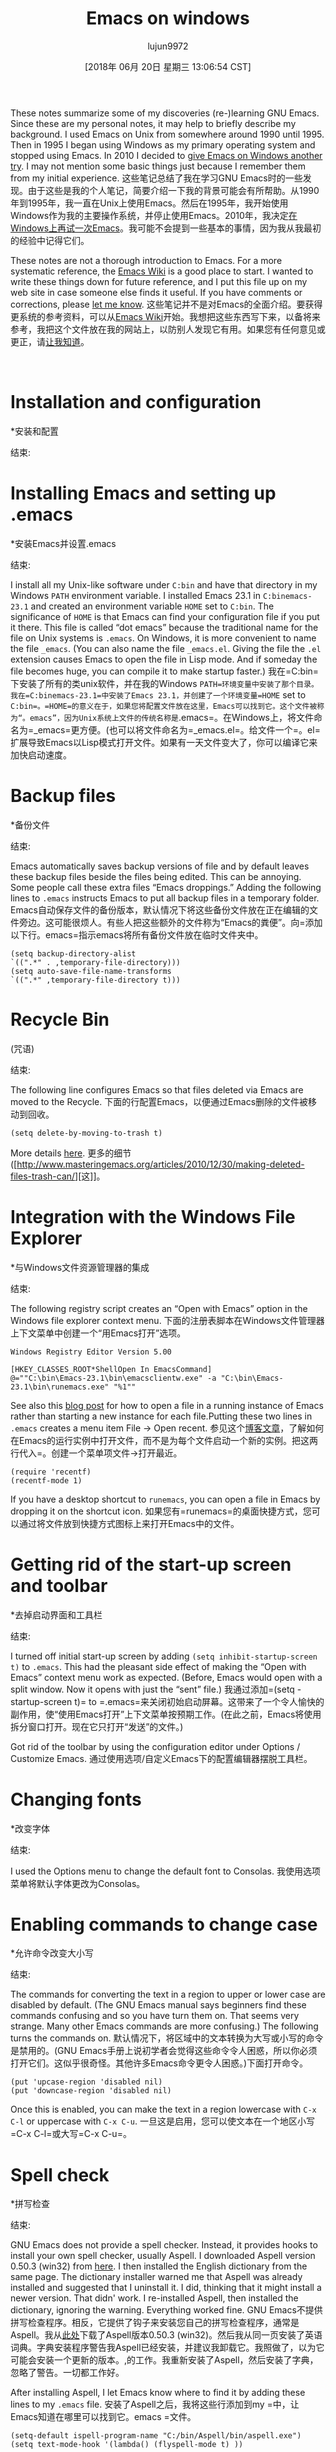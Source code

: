 #+TITLE: Emacs on windows
#+URL: https://www.johndcook.com/blog/emacs_windows/
#+AUTHOR: lujun9972
#+TAGS: raw
#+DATE: [2018年 06月 20日 星期三 13:06:54 CST]
#+LANGUAGE:  zh-CN
#+OPTIONS:  H:6 num:nil toc:t n:nil ::t |:t ^:nil -:nil f:t *:t <:nil
These notes summarize some of my discoveries (re-)learning GNU Emacs. Since these are my personal notes, it may help to briefly describe my background. I used Emacs on Unix from somewhere around 1990 until 1995. Then in 1995 I began using Windows as my primary operating system and stopped using Emacs. In 2010 I decided to [[//www.johndcook.com/blog/2010/04/01/giving-emacs-another-try/][give Emacs on Windows another try]]. I may not mention some basic things just because I remember them from my initial experience.
这些笔记总结了我在学习GNU Emacs时的一些发现。由于这些是我的个人笔记，简要介绍一下我的背景可能会有所帮助。从1990年到1995年，我一直在Unix上使用Emacs。然后在1995年，我开始使用Windows作为我的主要操作系统，并停止使用Emacs。2010年，我决定[[/ www.johndcook.com/blog/2010/04/01/giving-emacs-another-try/][在Windows上再试一次Emacs]]。我可能不会提到一些基本的事情，因为我从我最初的经验中记得它们。

These notes are not a thorough introduction to Emacs. For a more systematic reference, the [[http://www.emacswiki.org/emacs/SiteMap][Emacs Wiki]] is a good place to start. I wanted to write these things down for future reference, and I put this file up on my web site in case someone else finds it useful. If you have comments or corrections, please [[//www.johndcook.com/contact.html][let me know]].
这些笔记并不是对Emacs的全面介绍。要获得更系统的参考资料，可以从[[http://www.emacswiki.org/emacs/SiteMap][Emacs Wiki]]开始。我想把这些东西写下来，以备将来参考，我把这个文件放在我的网站上，以防别人发现它有用。如果您有任何意见或更正，请[[//www.johndcook.com/contact.html][让我知道]]。

 

* Installation and configuration
*安装和配置
:PROPERTIES:
属性:
:CUSTOM_ID: install
:CUSTOM_ID:安装
:END:
结束:

* Installing Emacs and setting up .emacs
*安装Emacs并设置.emacs
:PROPERTIES:
属性:
:CUSTOM_ID: dotemacs
:CUSTOM_ID dotemacs
:END:
结束:

I install all my Unix-like software under =C:bin= and have that directory in my Windows =PATH= environment variable. I installed Emacs 23.1 in =C:binemacs-23.1= and created an environment variable =HOME= set to =C:bin=. The significance of =HOME= is that Emacs can find your configuration file if you put it there. This file is called “dot emacs” because the traditional name for the file on Unix systems is =.emacs=. On Windows, it is more convenient to name the file =_emacs=. (You can also name the file =_emacs.el=. Giving the file the =.el= extension causes Emacs to open the file in Lisp mode. And if someday the file becomes huge, you can compile it to make startup faster.)
我在=C:bin=下安装了所有的类unix软件，并在我的Windows =PATH=环境变量中安装了那个目录。我在=C:binemacs-23.1=中安装了Emacs 23.1，并创建了一个环境变量=HOME= set to =C:bin=。=HOME=的意义在于，如果您将配置文件放在这里，Emacs可以找到它。这个文件被称为“。emacs”，因为Unix系统上文件的传统名称是=.emacs=。在Windows上，将文件命名为=_emacs=更方便。(也可以将文件命名为=_emacs.el=。给文件一个=。el=扩展导致Emacs以Lisp模式打开文件。如果有一天文件变大了，你可以编译它来加快启动速度。

* Backup files
*备份文件
:PROPERTIES:
属性:
:CUSTOM_ID: backup
:CUSTOM_ID:备份
:END:
结束:

Emacs automatically saves backup versions of file and by default leaves these backup files beside the files being edited. This can be annoying. Some people call these extra files “Emacs droppings.” Adding the following lines to =.emacs= instructs Emacs to put all backup files in a temporary folder.
Emacs自动保存文件的备份版本，默认情况下将这些备份文件放在正在编辑的文件旁边。这可能很烦人。有些人把这些额外的文件称为“Emacs的粪便”。向=添加以下行。emacs=指示emacs将所有备份文件放在临时文件夹中。

#+BEGIN_EXAMPLE
(setq backup-directory-alist
`((".*" . ,temporary-file-directory)))
(setq auto-save-file-name-transforms
`((".*" ,temporary-file-directory t)))
#+END_EXAMPLE

* Recycle Bin
(咒语)
:PROPERTIES:
属性:
:CUSTOM_ID: recycle
:CUSTOM_ID:回收
:END:
结束:

The following line configures Emacs so that files deleted via Emacs are moved to the Recycle.
下面的行配置Emacs，以便通过Emacs删除的文件被移动到回收。

#+BEGIN_EXAMPLE
(setq delete-by-moving-to-trash t)
#+END_EXAMPLE

More details [[http://www.masteringemacs.org/articles/2010/12/30/making-deleted-files-trash-can/][here]].
更多的细节([http://www.masteringemacs.org/articles/2010/12/30/making-deleted-files-trash-can/][这]]。

* Integration with the Windows File Explorer
*与Windows文件资源管理器的集成
:PROPERTIES:
属性:
:CUSTOM_ID: explorer
:CUSTOM_ID:资源管理器
:END:
结束:

The following registry script creates an “Open with Emacs” option in the Windows file explorer context menu.
下面的注册表脚本在Windows文件管理器上下文菜单中创建一个“用Emacs打开”选项。

#+BEGIN_EXAMPLE
Windows Registry Editor Version 5.00

[HKEY_CLASSES_ROOT*ShellOpen In EmacsCommand]
@=""C:\bin\Emacs-23.1\bin\emacsclientw.exe" -a "C:\bin\Emacs-23.1\bin\runemacs.exe" "%1""
#+END_EXAMPLE

See also this [[//www.johndcook.com/blog/2010/07/28/miscellaneous-emacs-adventures/][blog post]] for how to open a file in a running instance of Emacs rather than starting a new instance for each file.Putting these two lines in =.emacs= creates a menu item File -> Open recent.
参见这个[[/ www.johndcook.com/blog/2010/07/28/aneous - Emacs -adventures/][博客文章]]，了解如何在Emacs的运行实例中打开文件，而不是为每个文件启动一个新的实例。把这两行代入=。创建一个菜单项文件->打开最近。

#+BEGIN_EXAMPLE
(require 'recentf)
(recentf-mode 1)
#+END_EXAMPLE

If you have a desktop shortcut to =runemacs=, you can open a file in Emacs by dropping it on the shortcut icon.
如果您有=runemacs=的桌面快捷方式，您可以通过将文件放到快捷方式图标上来打开Emacs中的文件。

* Getting rid of the start-up screen and toolbar
*去掉启动界面和工具栏
:PROPERTIES:
属性:
:CUSTOM_ID: startup
:CUSTOM_ID:启动
:END:
结束:

I turned off initial start-up screen by adding =(setq inhibit-startup-screen t)= to =.emacs=. This had the pleasant side effect of making the “Open with Emacs” context menu work as expected. (Before, Emacs would open with a split window. Now it opens with just the “sent” file.)
我通过添加=(setq -startup-screen t)= to =.emacs=来关闭初始启动屏幕。这带来了一个令人愉快的副作用，使“使用Emacs打开”上下文菜单按预期工作。(在此之前，Emacs将使用拆分窗口打开。现在它只打开“发送”的文件。)

Got rid of the toolbar by using the configuration editor under Options / Customize Emacs.
通过使用选项/自定义Emacs下的配置编辑器摆脱工具栏。

* Changing fonts
*改变字体
:PROPERTIES:
属性:
:CUSTOM_ID: fonts
:CUSTOM_ID:字体
:END:
结束:

I used the Options menu to change the default font to Consolas.
我使用选项菜单将默认字体更改为Consolas。

* Enabling commands to change case
*允许命令改变大小写
:PROPERTIES:
属性:
:CUSTOM_ID: case
:CUSTOM_ID:案例
:END:
结束:

The commands for converting the text in a region to upper or lower case are disabled by default. (The GNU Emacs manual says beginners find these commands confusing and so you have turn them on. That seems very strange. Many other Emacs commands are more confusing.) The following turns the commands on.
默认情况下，将区域中的文本转换为大写或小写的命令是禁用的。(GNU Emacs手册上说初学者会觉得这些命令令人困惑，所以你必须打开它们。这似乎很奇怪。其他许多Emacs命令更令人困惑。)下面打开命令。

#+BEGIN_EXAMPLE
(put 'upcase-region 'disabled nil)
(put 'downcase-region 'disabled nil)
#+END_EXAMPLE

Once this is enabled, you can make the text in a region lowercase with =C-x C-l= or uppercase with =C-x C-u=.
一旦这是启用，您可以使文本在一个地区小写=C-x C-l=或大写=C-x C-u=。

* Spell check
*拼写检查
:PROPERTIES:
属性:
:CUSTOM_ID: aspell
:CUSTOM_ID aspell
:END:
结束:

GNU Emacs does not provide a spell checker. Instead, it provides hooks to install your own spell checker, usually Aspell. I downloaded Aspell version 0.50.3 (win32) from [[http://aspell.net/][here]]. I then installed the English dictionary from the same page. The dictionary installer warned me that Aspell was already installed and suggested that I uninstall it. I did, thinking that it might install a newer version. That didn' work. I re-installed Aspell, then installed the dictionary, ignoring the warning. Everything worked fine.
GNU Emacs不提供拼写检查程序。相反，它提供了钩子来安装您自己的拼写检查程序，通常是Aspell。我从[[http://aspell.net/][此处]]下载了Aspell版本0.50.3 (win32)。然后我从同一页安装了英语词典。字典安装程序警告我Aspell已经安装，并建议我卸载它。我照做了，以为它可能会安装一个更新的版本。,的工作。我重新安装了Aspell，然后安装了字典，忽略了警告。一切都工作好。

After installing Aspell, I let Emacs know where to find it by adding these lines to my =.emacs= file.
安装了Aspell之后，我将这些行添加到my =中，让Emacs知道在哪里可以找到它。emacs =文件。

#+BEGIN_EXAMPLE
(setq-default ispell-program-name "C:/bin/Aspell/bin/aspell.exe")
(setq text-mode-hook '(lambda() (flyspell-mode t) ))
#+END_EXAMPLE

The command =M-x ispell= will run the spell checker on your file. If =flyspell-mode= is turned on, as it is in the lines above, misspelled words are underlined in red as you type.
命令=M-x ispell=将在您的文件上运行拼写检查程序。如果=flyspell-mode=被打开，就像在上面的行中一样，拼写错误的单词在您键入时用红色下划线标出。

* Installing color-theme
*安装颜色主题
:PROPERTIES:
属性:
:CUSTOM_ID: color
:CUSTOM_ID:颜色
:END:
结束:

It was difficult to find a more direct way to configure the color schemes that Emacs uses, so I installed =color-theme= version 6.60. I then used color theme creator to create a basic theme then tweaked the colors.
很难找到更直接的方法来配置Emacs使用的配色方案，因此我安装了=color-theme= version 6.60。然后我使用颜色主题创建器创建一个基本的主题，然后调整颜色。

* Installing nXhtml
*安装nXhtml
:PROPERTIES:
属性:
:CUSTOM_ID: nxhtml
:CUSTOM_ID nxhtml
:END:
结束:

The default support for editing HTML files was less than I expected. I heard good things about nXhtml and decided to go with it. Notice that it inserts extra menus when you open a file in nXhtml mode. You can use the commands from the menu until you learn their keyboard shortcuts.
编辑HTML文件的默认支持比我预期的少。我听到了关于nXhtml的好消息，并决定使用它。注意，当您以nXhtml模式打开文件时，它会插入额外的菜单。您可以使用菜单中的命令，直到您了解它们的键盘快捷键。

nXhtml mode requires HTML to be valid XHTML. If your HTML is not valid, you can use HTML Tidy to bring it into standard compliance. HTML Tidy appears as a menu option under nXhtml, but it must be installed separately. Installing HTML Tidy is very simple: [[http://web.archive.org/web/20160112005842/http://tidy.sourceforge.net/][download]] two files, the executable and a DLL, and copy them to somewhere in your path. Once HTML Tidy is installed, it will continually check the validity of the XHTML. It will display its status in the mode line and will turn angle brackets red that are not in the correct place.
nXhtml模式要求HTML是有效的XHTML。如果您的HTML无效，您可以使用HTML Tidy使其符合标准。HTML Tidy作为菜单选项出现在nXhtml下，但必须单独安装。安装HTML Tidy非常简单:[[http://web.archive.org/web/20160112005842/http://tidy.sourceforge.net/][下载]]两个文件，可执行文件和一个DLL，然后将它们复制到路径中的某个地方。一旦安装了HTML Tidy，它将不断地检查XHTML的有效性。它将在模式行中显示它的状态，并将尖括号变为红色，因为它不在正确的位置。

Incidentally, the table of contents for this page was automatically generated using nXhtml. Just give every =<h>= tag an id. Then you can use commands from the nXhtml menu to insert the table of contents and its style sheet.
顺便说一下，这个页面的目录是使用nXhtml自动生成的。只需给每个=<h>=标签一个id，然后你就可以使用nXhtml菜单中的命令来插入目录及其样式表。

NB: Apparently the nXhtml code does not allow a space on either side of the equal sign when specifying the =id= value.
注意:在指定=id=值时，nXhtml代码显然不允许等号两边有空格。

* Installing powershell-mode
*安装powershell-mode
:PROPERTIES:
属性:
:CUSTOM_ID: powershell
:CUSTOM_ID powershell
:END:
结束:

I installed a mode for editing PowerShell code by copying =powershell-mode.el=, downloaded from [[http://xahlee.org/powershell/emacs_powershell_mode.html][here]], by copying the file to =C:binemacs-23.1site-lisp=, which is in my Emacs =load-path=. I tried installing some code that would allow me to run PowerShell as a shell inside Emacs. That did not work on the first try and I did not pursue it further.
我安装了一个通过复制= PowerShell模式编辑PowerShell代码的模式。，从[[http://xahlee.org/powershell/emacs_powershell_mode.html][此处]]下载，将文件复制到=C:binemacs-23.1site-lisp=，它在我的Emacs =load-path=中。我尝试安装一些代码，这些代码允许我在Emacs中以shell的形式运行PowerShell。第一次尝试没有成功，我也没有继续下去。

* Remapping my keyboard
重新映射我的键盘
:PROPERTIES:
属性:
:CUSTOM_ID: keyboard
:CUSTOM_ID:键盘
:END:
结束:

Many Emacs users recommend remapping your keyboard so that the caps lock key becomes a control key. I don't like the idea of changing my keyboard just to accommodate one program, even a program I may use very often. However, I recently bought a laptop that came with a Fn key right where my muscle memory expects the left control key. I hardly ever use the caps lock key, so I made it a control key for the sake of Emacs and for making it easier to use my laptop. I mapped the scroll lock key, a key I have not used in a decade or two, to caps lock in case I ever need a caps lock key. My initial intention was to keep the original left control key as an addition control key, but then I disabled it to force myself to get into the habit of using my new control key. I mapped the keyboard of every computer I use to be the same. This has been hard to get used to.
许多Emacs用户建议重新映射键盘，使大写锁定键成为控制键。我不喜欢仅仅为了适应一个程序而改变我的键盘，即使是一个我经常使用的程序。不过，我最近买了一台笔记本电脑，它的Fn键正好在我的肌肉记忆所期待的左侧控制键的位置。我很少使用大写锁定键，所以为了方便Emacs和使用我的笔记本电脑，我把它做成了一个控制键。我把滚动锁定键(这把键我已经有一二十年没用过了)映射成大写锁定键，以备需要大写锁定键时使用。我最初的意图是保留原来的左控制键作为附加控制键，但后来我禁用了它，迫使自己养成使用新控制键的习惯。我把我用过的每台电脑的键盘都映射成相同的形状。这很难适应。

I used the [[http://www.tucows.com/preview/327616/KeyTweak][KeyTweak]] application to remap my keyboards.
我使用[[http://www.tucows.com/preview/327616/KeyTweak][KeyTweak]]应用程序来重新映射我的键盘。

I don't know what I want to do for my “Meta” key. For now I'm using the Esc key. Some recommend using the original Control key after remapping the Caps Lock key. I have two problems with that: it will not work on my laptop, and I first have to break my habit of using the original Control key as a Control key. (Why not just remap the Fn key on my laptop? Unfortunately this key cannot be remapped like an ordinary key.) I may try to get in the habit of using the right Alt key as my Meta key.
我不知道我想做什么为我的“元”键。现在我使用的是Esc键。有些人建议在重新映射大写锁定键之后使用原始的控制键。我有两个问题:它不能在我的笔记本电脑上工作，我首先必须打破使用原来的控制键作为控制键的习惯。(为什么不在我的笔记本电脑上重新映射Fn键呢?不幸的是，这个密钥不能像普通密钥那样重新映射。)我可能会尝试养成使用正确的Alt键作为我的元键的习惯。

* Line wrapping
*线包装
:PROPERTIES:
属性:
:CUSTOM_ID: linewrap
:CUSTOM_ID linewrap
:END:
结束:

I set =global-visual-line-mode= as the default way to handle line wrap. I did this through the menu sequence Options / Customize Emacs / Specific Option. This causes text to flow as it does in most Windows programs.
我将=global- visualline -mode=设置为处理换行的默认方式。我是通过菜单序列选项/自定义Emacs /特定选项来实现的。这将导致文本像在大多数Windows程序中一样流动。

* Column position
*列的位置
:PROPERTIES:
属性:
:CUSTOM_ID: Column
:CUSTOM_ID:列
:END:
结束:

By default, Emacs displays the current line number in the mode line but not the current column number. To display the column number, add the following to your =.emacs= file.
默认情况下，Emacs在模式行中显示当前行号，而不是当前列号。要显示列号，请将以下内容添加到您的=中。emacs =文件。

#+BEGIN_EXAMPLE
(setq column-number-mode t)
#+END_EXAMPLE

 

* Emacs vocabulary
* Emacs的词汇
:PROPERTIES:
属性:
:CUSTOM_ID: vocabular
:CUSTOM_ID:词汇的
:END:
结束:

Emacs uses a set of terminology that is not commonly used elsewhere. The following correspondences are not exact, but they are a good first approximation.
Emacs使用了一组在其他地方不常用的术语。下面的对应关系并不精确，但它们是一个很好的初步近似值。

*Emacs terminologyCommon terminology*fillword wrapyankpastekillcutkill ringclipboardmode linestatus barpointcursorfont locksyntax coloring
*Emacs术语常用术语*fillword wrapyankpastekillcutkill ringclipboardmode linestatus barpointcursorfont locksyntax着色

The “echo area” is the very bottom of an Emacs window. It echoes commands, displays the minibuffer, and provides a place to type extra arguments for commands.
“echo区域”是Emacs窗口的最底部。它回显命令，显示minibuffer，并提供一个位置来为命令输入额外的参数。

 

* Editing LaTeX
*编辑乳胶
:PROPERTIES:
属性:
:CUSTOM_ID: latex
:CUSTOM_ID:乳胶
:END:
结束:

One of the most useful key sequences for editing LaTeX files are =C-c C-o= to insert a =begin= and =end= pair. Emacs will prompt you for the keyword to put inside the =begin{}= statement. Another useful key sequence is =C-c C-f= to run =latex= on a file. (Emacs can detect whether a file is plain TeX or LaTeX. I use LaTeX exclusively.)
编辑LaTeX文件最有用的键序列之一是=C-c C-o=插入一个=begin=和=end=对。Emacs将提示您在=begin{}=语句中输入关键字。另一个有用的键序列是=C-c C-f= to run =latex= on a file。(Emacs可以检测一个文件是纯TeX还是LaTeX。我只使用乳胶。)

There is Emacs package AUCTex for editing (La)TeX files, but I have not tried it.
有Emacs包AUCTex用于编辑(La)TeX文件，但我没有尝试过。

I would like to have =C-c C-f= run =pdflatex= rather than =latex=, but I have not found out how to configure that.
我想要=C-c C-f= run =pdflatex=而不是=latex=，但我还没有找到如何配置它。

 

* Editing source code
*编辑源代码
:PROPERTIES:
属性:
:CUSTOM_ID: programs
:CUSTOM_ID:项目
:END:
结束:

Here are a few useful commands for editing source code files.
下面是一些用于编辑源代码文件的有用命令。

*CommandExplanation*C-M-aGo to beginning of a function definitionC-M-eGo to end of a function definitionC-M-hPut a region around a function definitionC-jInsert a newline and properly indent the next line
把一个区域放在一个函数定义的周围，然后正确地缩进下一行

I put these lines in my =.emacs= file to make the C++ mode behave more like what I am accustomed to.
我把这些线代入=。emacs=文件，使c++模式的行为更像我所习惯的。

#+BEGIN_EXAMPLE
(add-hook 'c++-mode-hook
'(lambda ()
(c-set-style "stroustrup")
(setq indent-tabs-mode nil)))
#+END_EXAMPLE

* Selecting and deleting text
*选择和删除文本
:PROPERTIES:
属性:
:CUSTOM_ID: select
:CUSTOM_ID:选择
:END:
结束:

=C-x h= selects the entire current buffer.
=C-x h=选择整个当前缓冲区。

You select a region by using =C-SPACE= at one end of the region and a selection command and moving the point (cursor) to the other end of the region. Then you can use =C-w= to cut or =M-y= to copy. The paste command is =C-y=. Emacs maintains a “kill ring”, something analogous to the Windows clipboard but containing more than just the latest cut or copy. For example, =C-y M-y.= lets you paste the next-to-last thing that was cut. Use =M-y= again to paste the cut before that, etc.
在区域的一端使用=C-SPACE=和选择命令选择一个区域，然后将点(光标)移动到区域的另一端。然后你可以使用=C-w=剪切或=M-y=复制。粘贴命令是=C-y=。Emacs维护一个“杀死环”，类似于Windows剪贴板，但包含的不仅仅是最新的剪切或复制。例如，=C-y - M-y。=让你粘贴倒数第二个被剪切的东西。再次使用=M-y=粘贴之前的剪切，等等。

You can kill all but one whitespace character with =M-SPACE=. You can kill all but one blank line with =C-x C-o=.
您可以使用=M-SPACE=杀死除一个空白字符外的所有空白字符。使用=C-x C-o=可以杀死除一行之外的所有空行。

Emacs has commands for working with rectangular regions, analogous to vertical selection in some Windows programs. Specify a rectangular region by setting the mark at one corner and the point at the opposite corner. All commands for working with rectangular regions start with =C-x r=. Here are a few rectangular region commands.
Emacs有处理矩形区域的命令，类似于某些Windows程序中的垂直选择。通过在一个角上设置标记和在另一个角上设置点来指定一个矩形区域。处理矩形区域的所有命令都以=C-x r=开始。下面是一些矩形区域命令。

*CommandExplanation*=C-x r k=Kill the rectangle=C-x r d=Delete the rectangle=C-x r c=Clear the rectangle, i.e. fill the region with whitespace=C-x r y=Yank (paste) the rectangular region
命令解释*= c -x r k=删除矩形= c -x r d=删除矩形= c -x r c=清除矩形，即填充空白区域= c -x r y=拉(粘贴)矩形区域

 

* Searching and replacing
*搜寻及更换
:PROPERTIES:
属性:
:CUSTOM_ID: searchandreplace
:CUSTOM_ID searchandreplace
:END:
结束:

** Searching for strings
搜索字符串
:PROPERTIES:
属性:
:CUSTOM_ID: search
:CUSTOM_ID:搜索
:END:
结束:

Use =C-s= for forward incremental search, =C-r= for backward incremental search. Type another =C-s= or =C-r= to repeat the search. Type RET to exit search mode.
使用=C-s=用于前向增量搜索，=C-r=用于后向增量搜索。键入另一个=C-s=或=C-r=来重复搜索。键入RET退出搜索模式。

** Regular expressions
* *正则表达式
:PROPERTIES:
属性:
:CUSTOM_ID: regex
:CUSTOM_ID:正则表达式
:END:
结束:

=C-M-s= and =C-M-=r are the regular expression counterparts of =C-s= and =C-r=.
=C-M-s=和=C-M-=r是=C-s=和=C-r=的正则表达式。

Emacs regular expressions must escape the vertical bar | and parentheses. For example, the Perl regular expression =(a|b)= becomes =(a|b)= in Emacs.
Emacs正则表达式必须转义竖线|和括号。例如，在Emacs中，Perl正则表达式=(a|b)=变成了=(a|b)=。

Emacs regular expressions do not support lookaround.
Emacs正则表达式不支持查找。

The whitespace patterns =s= and =S= in Perl are written as =s-= and =S-= in Emacs. There is no equivalent of Perl's =d= except to use the range =[0-9]=.
在Emacs中，Perl中的空白模式=s=和=s=被写成=s-=和=s-=。除了使用range =[0-9]=外，没有与Perl的=d=等价的东西。

** Replacing
* *代替
:PROPERTIES:
属性:
:CUSTOM_ID: replace
:CUSTOM_ID:替换
:END:
结束:

Use =M-x replace-string= and =M-x replace-regex= for replacing text. There are also interactive counterparts =M-x query-replace= and =M-x query-replace-regex=.
使用=M-x替换-string=和=M-x替换-regex=替换文本。还存在交互对等项=M-x query-replace=和=M-x query-replace-regex=。

 

* Saving text and positions
*保存文本和位置
:PROPERTIES:
属性:
:CUSTOM_ID: saving
:CUSTOM_ID:储蓄
:END:
结束:

** Saving text
* *保存文本
:PROPERTIES:
属性:
:CUSTOM_ID: savingtext
:CUSTOM_ID savingtext
:END:
结束:

You can save a region of text to a named register for later pasting. Register names can be any single character. The command to save to a register a is =C-x r s a=. The command to insert the contents of register a is =C-x r i a= .
您可以将文本的某个区域保存到指定的寄存器，以便以后进行粘贴。寄存器名可以是任何单个字符。保存到寄存器a的命令是=C-x r sa =。插入寄存器a内容的命令是=C-x r i a=。

** Saving positions
* *保存位置
:PROPERTIES:
属性:
:CUSTOM_ID: bookmarks
:CUSTOM_ID:书签
:END:
结束:

Bookmarks are named positions in a buffer. The command to create a bookmark is =C-x r m bookmark_name=. The command to go to a bookmark is =C-x r b bookmark_name=.
书签被命名为缓冲区中的位置。创建书签的命令是=C-x r m bookmark_name=。转到书签的命令是=C-x r b bookmark_name=。

 

* The Emacs help system
* Emacs帮助系统
:PROPERTIES:
属性:
:CUSTOM_ID: help
:CUSTOM_ID:帮助
:END:
结束:

All help commands start with =C-h=. If you don't know a more specific location to go to, you can start by typing =C-h C-h= to get to the top of a navigation system for help.
所有帮助命令都以=C-h=开头。如果你不知道更具体的地点，你可以输入=C-h C-h=进入导航系统的顶部寻求帮助。

=C-h m= is very useful. It displays all active modes and describes key bindings.
=C-h m=非常有用。它显示所有活动模式并描述键绑定。

=C-h k= tells what command is bound to a key and gives documentation on how it is used. =C-h w= is a sort of opposite: given a command, it sells what keys are bound to that command.
=C-h k=告诉什么命令绑定到一个键，并提供文档说明如何使用它。=C-h w=是一种反义词:给定一个命令，它出售绑定到该命令的密钥。

 

* Navigating files, buffers, and windows
*浏览文件、缓冲区和窗口
:PROPERTIES:
属性:
:CUSTOM_ID: navigation
:CUSTOM_ID:导航
:END:
结束:

** Files
* *文件
:PROPERTIES:
属性:
:CUSTOM_ID: files
:CUSTOM_ID:文件
:END:
结束:

The command to open a file is =C-x C-f=. The command for ‘save as” is =C-x C-w=.
打开文件的命令是=C-x C-f=。“另存为”的命令是=C-x C-w=。

Emacs has a sort of File Explorer named Dired. You can open Dired with the command =C-x d=. You can move up and down in the Dired buffer by using =p= and =n= just as you can use =C-p= and =C-n= in any other buffer. You can still use the control key, but you do not have to.
Emacs有一种名为Dired的文件资源管理器。您可以使用=C-x d=命令打开Dired。可以使用=p=和=n=在Dired缓冲区中上下移动，就像可以在任何其他缓冲区中使用=C-p=和=C-n=一样。您仍然可以使用控制键，但不必这样做。

Here are a few of the most important Dired commands.
下面是一些最重要的Dired命令。

*Dired commandAction*RETVisit selected file (or directory)CCopyDDelete immediatelydMark for deletion. Use =x= to carry out deletions.RRename a file!Specify a shell command to carry out on a file
*重新访问选定的文件(或目录)CCopyDDelete立即删除。使用=x=执行删除。RRename文件!指定要对文件执行的shell命令

Adding the following two lines to your =.emacs= file will create an Open Recent submenu under the File menu.
将以下两行添加到=中。将在“文件”菜单下创建一个打开的“最近”子菜单。

#+BEGIN_EXAMPLE
(require 'recentf)
(recentf-mode 1)
#+END_EXAMPLE

** Buffers
* *缓冲
:PROPERTIES:
属性:
:CUSTOM_ID: buffers
:CUSTOM_ID:缓冲区
:END:
结束:

The command =C-x b= takes you to your previous buffer.
命令=C-x b=带您到前面的缓冲区。

The command =C-x C-b= creates a new window with a list of open buffers. You can navigate this list much as you would the Dired buffer.
命令=C-x C-b=使用打开的缓冲区列表创建一个新窗口。您可以像使用Dired缓冲区一样浏览这个列表。

You can type the letter =o= to open the file on the current line in another window. You can type the number =1= to open the file as the only window.
您可以键入字母=o=来打开另一个窗口中当前行的文件。您可以键入数字=1=打开文件作为唯一的窗口。

The command =M-x kill-some-buffers= lets you go through your open buffers and select which ones to kill.
命令=M-x杀死一些缓冲区=允许您遍历打开的缓冲区并选择要杀死哪些缓冲区。

** Windows
* *的窗户
:PROPERTIES:
属性:
:CUSTOM_ID: windows
:CUSTOM_ID:窗户
:END:
结束:

The command =C-x 1= closes all windows except the current one.
命令=C-x 1=关闭除当前窗口之外的所有窗口。

=C-x 2= splits the current window horizontally, one buffer on top of the other.
=C-x 2=水平分割当前窗口，一个缓冲区在另一个缓冲区之上。

=C-x 3= splits the current window vertically, one beside the other.
=C-x 3=垂直分割当前窗口，一个在另一个旁边。

=C-x o= cycles through windows.
=C-x o=循环通过窗口。

 

* Miscellaneous commands
*其他命令
:PROPERTIES:
属性:
:CUSTOM_ID: misc
:CUSTOM_ID misc
:END:
结束:

 

*CommandExplanation*=M-g g=Go to line number=M-==Report line and character count of region=M-/=Autocomplete based on text in current buffer=C-x C-e=Evaluate the Lisp expression to the left of the cursor=M-x eval-region=Evaluate the selected region as Lisp code=M-x shell=Run a shell inside Emacs=M-!=Run a single shell command=M-x sort-lines=Sort the lines in a region=M-x desktop-save=Save an Emacs session=C-t=Transpose characters=M-t=Transpose words, works across punctuation and tags
*CommandExplanation*=M-g =返回行数=M-=报告行数和基于当前缓冲区中的文本的字符数=M-/=自动完成=运行单个shell命令=M-x排序-行=对一个区域内的行进行排序=M-x桌面-保存=保存Emacs会话=C-t=转置字符=M-t=转置单词，可以跨标点符号和标签工作

 

* Emacs resources
* Emacs资源
:PROPERTIES:
属性:
:CUSTOM_ID: resources
:CUSTOM_ID:资源
:END:
结束:

[[//www.johndcook.com/blog/2008/04/27/one-program-to-rule-them-all/][One program to rule them all]]\
[[//www.johndcook.com/emacs_move_cursor.html][Emacs cursor movement]]\
[[//www.johndcook.com/emacs_unicode.html][Emacs and Unicode]]\
[[//www.johndcook.com/emacs_kill_commands.html][Emacs kill (cut) commands]]\
[[http://xkcd.com/378/][Real Programmers]] (xkcd cartoon)\
[[http://sites.google.com/site/steveyegge2/effective-emacs][10 Specific Ways to Improve Your Productivity With Emacs]] from Steve Yegge
[[http://sites.google.com/site/steveyegge2/effecemacs][10种使用Emacs提高生产力的具体方法]]来自Steve Yegge
